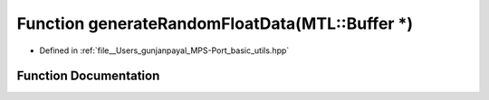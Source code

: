 .. _exhale_function_basic__utils_8hpp_1a430291ad909fc498554eb64de4450661:

Function generateRandomFloatData(MTL::Buffer \*)
================================================

- Defined in :ref:`file__Users_gunjanpayal_MPS-Port_basic_utils.hpp`


Function Documentation
----------------------


.. doxygenfunction:: generateRandomFloatData(MTL::Buffer *)
   :project: MPSCPP